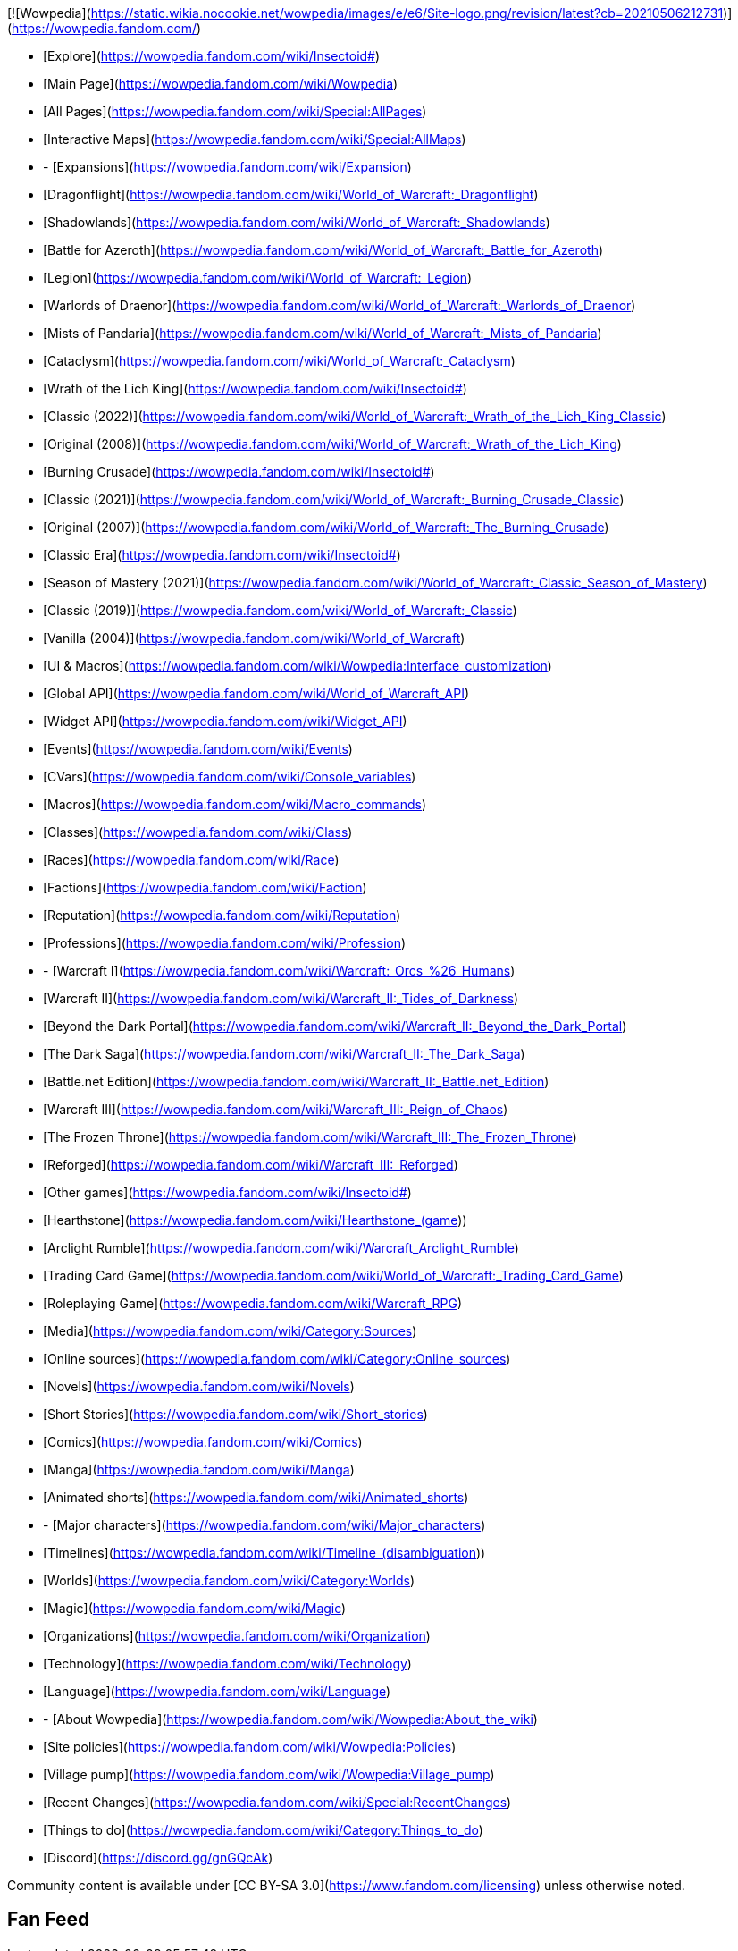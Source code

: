 [![Wowpedia](https://static.wikia.nocookie.net/wowpedia/images/e/e6/Site-logo.png/revision/latest?cb=20210506212731)](https://wowpedia.fandom.com/)

-   [Explore](https://wowpedia.fandom.com/wiki/Insectoid#)
    
    -   [Main Page](https://wowpedia.fandom.com/wiki/Wowpedia)
    -   [All Pages](https://wowpedia.fandom.com/wiki/Special:AllPages)
    -   [Interactive Maps](https://wowpedia.fandom.com/wiki/Special:AllMaps)
    
-   -   [Expansions](https://wowpedia.fandom.com/wiki/Expansion)
        
        -   [Dragonflight](https://wowpedia.fandom.com/wiki/World_of_Warcraft:_Dragonflight)
        -   [Shadowlands](https://wowpedia.fandom.com/wiki/World_of_Warcraft:_Shadowlands)
        -   [Battle for Azeroth](https://wowpedia.fandom.com/wiki/World_of_Warcraft:_Battle_for_Azeroth)
        -   [Legion](https://wowpedia.fandom.com/wiki/World_of_Warcraft:_Legion)
        -   [Warlords of Draenor](https://wowpedia.fandom.com/wiki/World_of_Warcraft:_Warlords_of_Draenor)
        -   [Mists of Pandaria](https://wowpedia.fandom.com/wiki/World_of_Warcraft:_Mists_of_Pandaria)
        -   [Cataclysm](https://wowpedia.fandom.com/wiki/World_of_Warcraft:_Cataclysm)
        -   [Wrath of the Lich King](https://wowpedia.fandom.com/wiki/Insectoid#)
            
            -   [Classic (2022)](https://wowpedia.fandom.com/wiki/World_of_Warcraft:_Wrath_of_the_Lich_King_Classic)
            -   [Original (2008)](https://wowpedia.fandom.com/wiki/World_of_Warcraft:_Wrath_of_the_Lich_King)
            
        -   [Burning Crusade](https://wowpedia.fandom.com/wiki/Insectoid#)
            
            -   [Classic (2021)](https://wowpedia.fandom.com/wiki/World_of_Warcraft:_Burning_Crusade_Classic)
            -   [Original (2007)](https://wowpedia.fandom.com/wiki/World_of_Warcraft:_The_Burning_Crusade)
            
        -   [Classic Era](https://wowpedia.fandom.com/wiki/Insectoid#)
            
            -   [Season of Mastery (2021)](https://wowpedia.fandom.com/wiki/World_of_Warcraft:_Classic_Season_of_Mastery)
            -   [Classic (2019)](https://wowpedia.fandom.com/wiki/World_of_Warcraft:_Classic)
            -   [Vanilla (2004)](https://wowpedia.fandom.com/wiki/World_of_Warcraft)
            
        
    -   [UI & Macros](https://wowpedia.fandom.com/wiki/Wowpedia:Interface_customization)
        
        -   [Global API](https://wowpedia.fandom.com/wiki/World_of_Warcraft_API)
        -   [Widget API](https://wowpedia.fandom.com/wiki/Widget_API)
        -   [Events](https://wowpedia.fandom.com/wiki/Events)
        -   [CVars](https://wowpedia.fandom.com/wiki/Console_variables)
        -   [Macros](https://wowpedia.fandom.com/wiki/Macro_commands)
        
    -   [Classes](https://wowpedia.fandom.com/wiki/Class)
    -   [Races](https://wowpedia.fandom.com/wiki/Race)
    -   [Factions](https://wowpedia.fandom.com/wiki/Faction)
    -   [Reputation](https://wowpedia.fandom.com/wiki/Reputation)
    -   [Professions](https://wowpedia.fandom.com/wiki/Profession)
    
-   -   [Warcraft I](https://wowpedia.fandom.com/wiki/Warcraft:_Orcs_%26_Humans)
    -   [Warcraft II](https://wowpedia.fandom.com/wiki/Warcraft_II:_Tides_of_Darkness)
        
        -   [Beyond the Dark Portal](https://wowpedia.fandom.com/wiki/Warcraft_II:_Beyond_the_Dark_Portal)
        -   [The Dark Saga](https://wowpedia.fandom.com/wiki/Warcraft_II:_The_Dark_Saga)
        -   [Battle.net Edition](https://wowpedia.fandom.com/wiki/Warcraft_II:_Battle.net_Edition)
        
    -   [Warcraft III](https://wowpedia.fandom.com/wiki/Warcraft_III:_Reign_of_Chaos)
        
        -   [The Frozen Throne](https://wowpedia.fandom.com/wiki/Warcraft_III:_The_Frozen_Throne)
        -   [Reforged](https://wowpedia.fandom.com/wiki/Warcraft_III:_Reforged)
        
    -   [Other games](https://wowpedia.fandom.com/wiki/Insectoid#)
        
        -   [Hearthstone](https://wowpedia.fandom.com/wiki/Hearthstone_(game))
        -   [Arclight Rumble](https://wowpedia.fandom.com/wiki/Warcraft_Arclight_Rumble)
        
    -   [Trading Card Game](https://wowpedia.fandom.com/wiki/World_of_Warcraft:_Trading_Card_Game)
    -   [Roleplaying Game](https://wowpedia.fandom.com/wiki/Warcraft_RPG)
    -   [Media](https://wowpedia.fandom.com/wiki/Category:Sources)
        
        -   [Online sources](https://wowpedia.fandom.com/wiki/Category:Online_sources)
        -   [Novels](https://wowpedia.fandom.com/wiki/Novels)
        -   [Short Stories](https://wowpedia.fandom.com/wiki/Short_stories)
        -   [Comics](https://wowpedia.fandom.com/wiki/Comics)
        -   [Manga](https://wowpedia.fandom.com/wiki/Manga)
        -   [Animated shorts](https://wowpedia.fandom.com/wiki/Animated_shorts)
        
    
-   -   [Major characters](https://wowpedia.fandom.com/wiki/Major_characters)
    -   [Timelines](https://wowpedia.fandom.com/wiki/Timeline_(disambiguation))
    -   [Worlds](https://wowpedia.fandom.com/wiki/Category:Worlds)
    -   [Magic](https://wowpedia.fandom.com/wiki/Magic)
    -   [Organizations](https://wowpedia.fandom.com/wiki/Organization)
    -   [Technology](https://wowpedia.fandom.com/wiki/Technology)
    -   [Language](https://wowpedia.fandom.com/wiki/Language)
    
-   -   [About Wowpedia](https://wowpedia.fandom.com/wiki/Wowpedia:About_the_wiki)
    -   [Site policies](https://wowpedia.fandom.com/wiki/Wowpedia:Policies)
    -   [Village pump](https://wowpedia.fandom.com/wiki/Wowpedia:Village_pump)
    -   [Recent Changes](https://wowpedia.fandom.com/wiki/Special:RecentChanges)
    -   [Things to do](https://wowpedia.fandom.com/wiki/Category:Things_to_do)
    -   [Discord](https://discord.gg/gnGQcAk)
    

Community content is available under [CC BY-SA 3.0](https://www.fandom.com/licensing) unless otherwise noted.

## Fan Feed